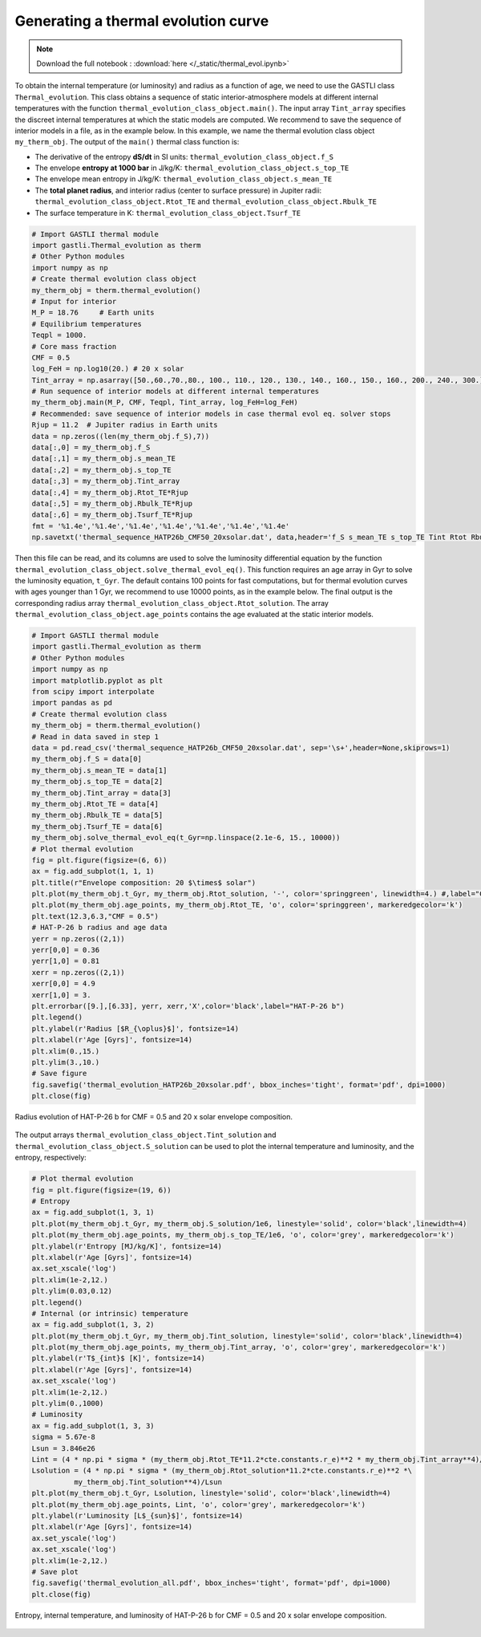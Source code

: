

Generating a thermal evolution curve
=========================================

.. note::

   Download the full notebook : :download:`here </_static/thermal_evol.ipynb>`


To obtain the internal temperature (or luminosity) and radius as a function of age, we need to use the GASTLI class ``Thermal_evolution``. This class obtains a sequence of static interior-atmosphere models at different internal temperatures with the function ``thermal_evolution_class_object.main()``. The input array ``Tint_array`` specifies the discreet internal temperatures at which the static models are computed. We recommend to save the sequence of interior models in a file, as in the example below. In this example, we name the thermal evolution class object ``my_therm_obj``. The output of the ``main()`` thermal class function is:

- The derivative of the entropy **dS/dt** in SI units: ``thermal_evolution_class_object.f_S``
- The envelope **entropy at 1000 bar** in J/kg/K: ``thermal_evolution_class_object.s_top_TE``
- The envelope mean entropy in J/kg/K: ``thermal_evolution_class_object.s_mean_TE``
- The **total planet radius**, and interior radius (center to surface pressure) in Jupiter radii: ``thermal_evolution_class_object.Rtot_TE`` and ``thermal_evolution_class_object.Rbulk_TE``
- The surface temperature in K: ``thermal_evolution_class_object.Tsurf_TE``


.. code-block:: python

   # Import GASTLI thermal module
   import gastli.Thermal_evolution as therm
   # Other Python modules
   import numpy as np
   # Create thermal evolution class object
   my_therm_obj = therm.thermal_evolution()
   # Input for interior
   M_P = 18.76     # Earth units
   # Equilibrium temperatures
   Teqpl = 1000.
   # Core mass fraction
   CMF = 0.5
   log_FeH = np.log10(20.) # 20 x solar
   Tint_array = np.asarray([50.,60.,70.,80., 100., 110., 120., 130., 140., 160., 150., 160., 200., 240., 300.])
   # Run sequence of interior models at different internal temperatures
   my_therm_obj.main(M_P, CMF, Teqpl, Tint_array, log_FeH=log_FeH)
   # Recommended: save sequence of interior models in case thermal evol eq. solver stops
   Rjup = 11.2  # Jupiter radius in Earth units
   data = np.zeros((len(my_therm_obj.f_S),7))
   data[:,0] = my_therm_obj.f_S
   data[:,1] = my_therm_obj.s_mean_TE
   data[:,2] = my_therm_obj.s_top_TE
   data[:,3] = my_therm_obj.Tint_array
   data[:,4] = my_therm_obj.Rtot_TE*Rjup
   data[:,5] = my_therm_obj.Rbulk_TE*Rjup
   data[:,6] = my_therm_obj.Tsurf_TE*Rjup
   fmt = '%1.4e','%1.4e','%1.4e','%1.4e','%1.4e','%1.4e','%1.4e'
   np.savetxt('thermal_sequence_HATP26b_CMF50_20xsolar.dat', data,header='f_S s_mean_TE s_top_TE Tint Rtot Rbulk    Tsurf',comments='',fmt=fmt)

Then this file can be read, and its columns are used to solve the luminosity differential equation by the function ``thermal_evolution_class_object.solve_thermal_evol_eq()``. This function requires an age array in Gyr to solve the luminosity equation, ``t_Gyr``. The default contains 100 points for fast computations, but for thermal evolution curves with ages younger than 1 Gyr, we recommend to use 10000 points, as in the example below. The final output is the corresponding radius array ``thermal_evolution_class_object.Rtot_solution``. The array ``thermal_evolution_class_object.age_points`` contains the age evaluated at the static interior models. 

.. code-block:: python

   # Import GASTLI thermal module
   import gastli.Thermal_evolution as therm
   # Other Python modules
   import numpy as np
   import matplotlib.pyplot as plt
   from scipy import interpolate
   import pandas as pd
   # Create thermal evolution class
   my_therm_obj = therm.thermal_evolution()
   # Read in data saved in step 1
   data = pd.read_csv('thermal_sequence_HATP26b_CMF50_20xsolar.dat', sep='\s+',header=None,skiprows=1)
   my_therm_obj.f_S = data[0]
   my_therm_obj.s_mean_TE = data[1]
   my_therm_obj.s_top_TE = data[2]
   my_therm_obj.Tint_array = data[3]
   my_therm_obj.Rtot_TE = data[4]
   my_therm_obj.Rbulk_TE = data[5]
   my_therm_obj.Tsurf_TE = data[6]
   my_therm_obj.solve_thermal_evol_eq(t_Gyr=np.linspace(2.1e-6, 15., 10000))
   # Plot thermal evolution
   fig = plt.figure(figsize=(6, 6))
   ax = fig.add_subplot(1, 1, 1)
   plt.title(r"Envelope composition: 20 $\times$ solar")
   plt.plot(my_therm_obj.t_Gyr, my_therm_obj.Rtot_solution, '-', color='springgreen', linewidth=4.) #,label="CMF = 0.9")
   plt.plot(my_therm_obj.age_points, my_therm_obj.Rtot_TE, 'o', color='springgreen', markeredgecolor='k')
   plt.text(12.3,6.3,"CMF = 0.5")
   # HAT-P-26 b radius and age data
   yerr = np.zeros((2,1))
   yerr[0,0] = 0.36
   yerr[1,0] = 0.81
   xerr = np.zeros((2,1))
   xerr[0,0] = 4.9
   xerr[1,0] = 3.
   plt.errorbar([9.],[6.33], yerr, xerr,'X',color='black',label="HAT-P-26 b")
   plt.legend()
   plt.ylabel(r'Radius [$R_{\oplus}$]', fontsize=14)
   plt.xlabel(r'Age [Gyrs]', fontsize=14)
   plt.xlim(0.,15.)
   plt.ylim(3.,10.)
   # Save figure
   fig.savefig('thermal_evolution_HATP26b_20xsolar.pdf', bbox_inches='tight', format='pdf', dpi=1000)
   plt.close(fig)

.. figure:: thermal_evolution_HATP26b_20xsolar.png
   :width: 400
   :align: center

   Radius evolution of HAT-P-26 b for CMF = 0.5 and 20 x solar envelope composition.

The output arrays ``thermal_evolution_class_object.Tint_solution`` and ``thermal_evolution_class_object.S_solution`` can be used to plot the internal temperature and luminosity, and the entropy, respectively:

.. code-block:: python

   # Plot thermal evolution
   fig = plt.figure(figsize=(19, 6))
   # Entropy
   ax = fig.add_subplot(1, 3, 1)
   plt.plot(my_therm_obj.t_Gyr, my_therm_obj.S_solution/1e6, linestyle='solid', color='black',linewidth=4)
   plt.plot(my_therm_obj.age_points, my_therm_obj.s_top_TE/1e6, 'o', color='grey', markeredgecolor='k')
   plt.ylabel(r'Entropy [MJ/kg/K]', fontsize=14)
   plt.xlabel(r'Age [Gyrs]', fontsize=14)
   ax.set_xscale('log')
   plt.xlim(1e-2,12.)
   plt.ylim(0.03,0.12)
   plt.legend()
   # Internal (or intrinsic) temperature
   ax = fig.add_subplot(1, 3, 2)
   plt.plot(my_therm_obj.t_Gyr, my_therm_obj.Tint_solution, linestyle='solid', color='black',linewidth=4)
   plt.plot(my_therm_obj.age_points, my_therm_obj.Tint_array, 'o', color='grey', markeredgecolor='k')
   plt.ylabel(r'T$_{int}$ [K]', fontsize=14)
   plt.xlabel(r'Age [Gyrs]', fontsize=14)
   ax.set_xscale('log')
   plt.xlim(1e-2,12.)
   plt.ylim(0.,1000)
   # Luminosity
   ax = fig.add_subplot(1, 3, 3)
   sigma = 5.67e-8
   Lsun = 3.846e26
   Lint = (4 * np.pi * sigma * (my_therm_obj.Rtot_TE*11.2*cte.constants.r_e)**2 * my_therm_obj.Tint_array**4)/Lsun
   Lsolution = (4 * np.pi * sigma * (my_therm_obj.Rtot_solution*11.2*cte.constants.r_e)**2 *\
             my_therm_obj.Tint_solution**4)/Lsun
   plt.plot(my_therm_obj.t_Gyr, Lsolution, linestyle='solid', color='black',linewidth=4)
   plt.plot(my_therm_obj.age_points, Lint, 'o', color='grey', markeredgecolor='k')
   plt.ylabel(r'Luminosity [L$_{sun}$]', fontsize=14)
   plt.xlabel(r'Age [Gyrs]', fontsize=14)
   ax.set_yscale('log')
   ax.set_xscale('log')
   plt.xlim(1e-2,12.)
   # Save plot
   fig.savefig('thermal_evolution_all.pdf', bbox_inches='tight', format='pdf', dpi=1000)
   plt.close(fig)


.. figure:: thermal_evolution_all.png
   :align: center

   Entropy, internal temperature, and luminosity of HAT-P-26 b for CMF = 0.5 and 20 x solar envelope composition.


